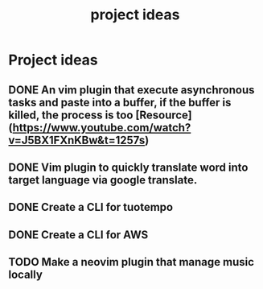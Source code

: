 :PROPERTIES:
:ID:       a6bc0c73-7441-4e57-a22e-e1f7995b6602
:END:
#+title: project ideas

* Project ideas
** DONE An vim plugin that execute asynchronous tasks and paste into a buffer, if the buffer is killed, the process is too [Resource](https://www.youtube.com/watch?v=J5BX1FXnKBw&t=1257s)
** DONE Vim plugin to quickly translate word into target language via google translate.
** DONE Create a CLI for tuotempo
** DONE Create a CLI for AWS
** TODO Make a neovim plugin that manage music locally


